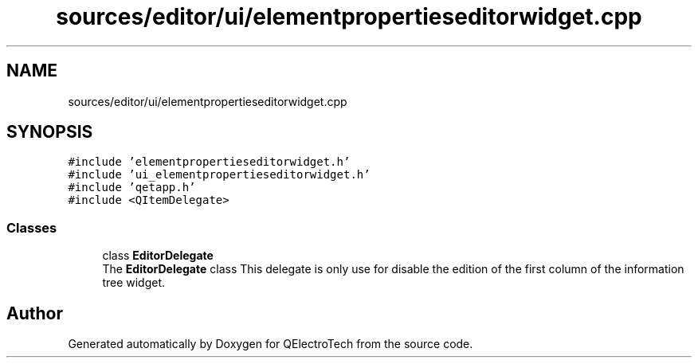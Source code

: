 .TH "sources/editor/ui/elementpropertieseditorwidget.cpp" 3 "Thu Aug 27 2020" "Version 0.8-dev" "QElectroTech" \" -*- nroff -*-
.ad l
.nh
.SH NAME
sources/editor/ui/elementpropertieseditorwidget.cpp
.SH SYNOPSIS
.br
.PP
\fC#include 'elementpropertieseditorwidget\&.h'\fP
.br
\fC#include 'ui_elementpropertieseditorwidget\&.h'\fP
.br
\fC#include 'qetapp\&.h'\fP
.br
\fC#include <QItemDelegate>\fP
.br

.SS "Classes"

.in +1c
.ti -1c
.RI "class \fBEditorDelegate\fP"
.br
.RI "The \fBEditorDelegate\fP class This delegate is only use for disable the edition of the first column of the information tree widget\&. "
.in -1c
.SH "Author"
.PP 
Generated automatically by Doxygen for QElectroTech from the source code\&.
